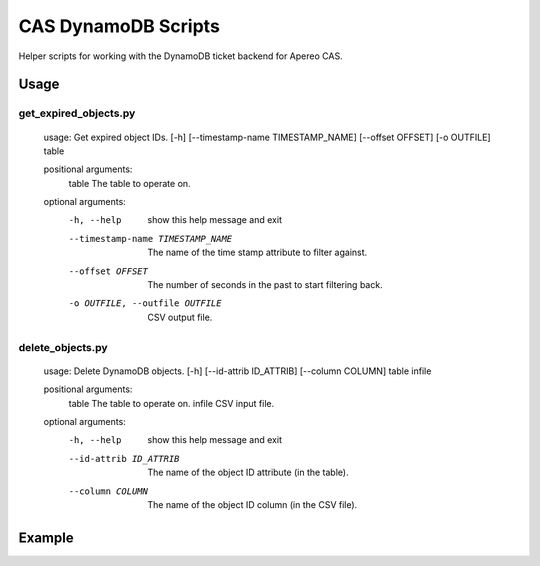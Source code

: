 
CAS DynamoDB Scripts
====================

Helper scripts for working with the DynamoDB ticket backend for Apereo CAS.

Usage
-----

get_expired_objects.py
""""""""""""""""""""""

    usage: Get expired object IDs. [-h] [--timestamp-name TIMESTAMP_NAME] [--offset OFFSET] [-o OUTFILE] table

    positional arguments:
      table                 The table to operate on.

    optional arguments:
      -h, --help            show this help message and exit
      --timestamp-name TIMESTAMP_NAME
                            The name of the time stamp attribute to filter against.
      --offset OFFSET       The number of seconds in the past to start filtering back.
      -o OUTFILE, --outfile OUTFILE
                            CSV output file.

delete_objects.py
"""""""""""""""""

    usage: Delete DynamoDB objects. [-h] [--id-attrib ID_ATTRIB] [--column COLUMN] table infile

    positional arguments:
      table                 The table to operate on.
      infile                CSV input file.

    optional arguments:
      -h, --help            show this help message and exit
      --id-attrib ID_ATTRIB
                            The name of the object ID attribute (in the table).
      --column COLUMN       The name of the object ID column (in the CSV file).

Example
-------

.. code::shell

   $ ./get_expired_objects.py cas-tgt-table --offset 28800 -o /tmp/expired-tgts.csv
   $ ./delete_objects.py cas-tgt-table /tmp/expired-tgts.csv

